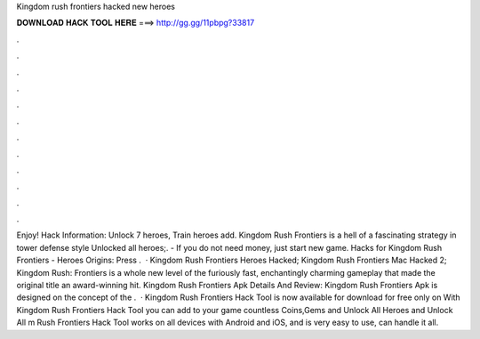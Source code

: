 Kingdom rush frontiers hacked new heroes

𝐃𝐎𝐖𝐍𝐋𝐎𝐀𝐃 𝐇𝐀𝐂𝐊 𝐓𝐎𝐎𝐋 𝐇𝐄𝐑𝐄 ===> http://gg.gg/11pbpg?33817

.

.

.

.

.

.

.

.

.

.

.

.

Enjoy! Hack Information: Unlock 7 heroes, Train heroes add. Kingdom Rush Frontiers is a hell of a fascinating strategy in tower defense style Unlocked all heroes;. - If you do not need money, just start new game. Hacks for Kingdom Rush Frontiers - Heroes Origins: Press .  · Kingdom Rush Frontiers Heroes Hacked; Kingdom Rush Frontiers Mac Hacked 2; Kingdom Rush: Frontiers is a whole new level of the furiously fast, enchantingly charming gameplay that made the original title an award-winning hit. Kingdom Rush Frontiers Apk Details And Review: Kingdom Rush Frontiers Apk is designed on the concept of the .  · Kingdom Rush Frontiers Hack Tool is now available for download for free only on  With Kingdom Rush Frontiers Hack Tool you can add to your game countless Coins,Gems and Unlock All Heroes and Unlock All m Rush Frontiers Hack Tool works on all devices with Android and iOS, and is very easy to use, can handle it all.